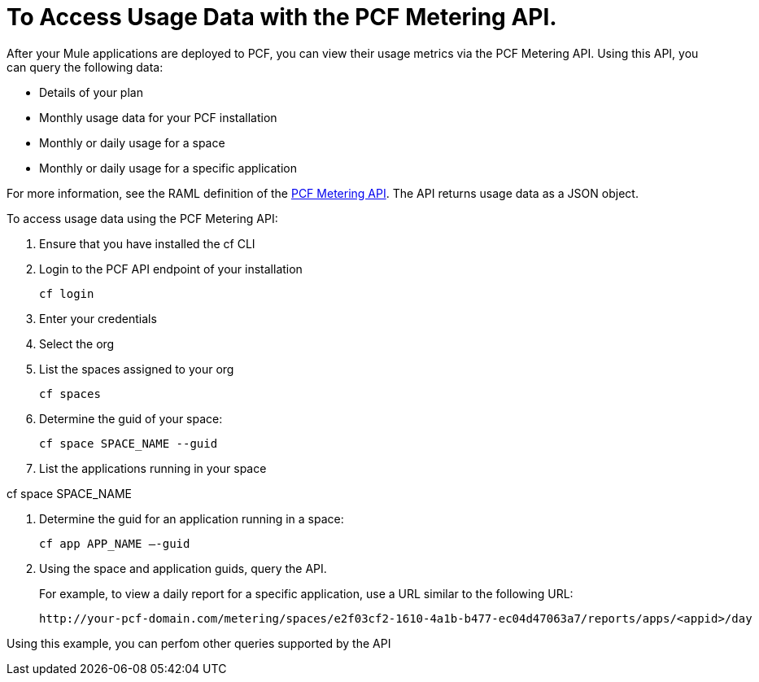 = To Access Usage Data with the PCF Metering API.
:keywords: pcf, pivotal cloud foundry,

After your Mule applications are deployed to PCF, you can view their usage metrics via the PCF Metering API. Using this API, you can query the following data:

* Details of your plan
* Monthly usage data for your PCF installation
* Monthly or daily usage for a space
* Monthly or daily usage for a specific application

For more information, see the RAML definition of the link:https://anypoint.mulesoft.com/apiplatform/anypoint-platform/#/portals/organizations/68ef9520-24e9-4cf2-b2f5-620025690913/apis/8482323/versions/115119/pages/168687[PCF Metering API]. The API returns usage data as a JSON object.

To access usage data using the PCF Metering API:

1. Ensure that you have installed the cf CLI

1. Login to the PCF API endpoint of your installation
+
----
cf login
----

1. Enter your credentials

1. Select the org

1. List the spaces assigned to your org
+
----
cf spaces
----

1. Determine the guid of your space:
+
----
cf space SPACE_NAME --guid
----

1. List the applications running in your space

cf space SPACE_NAME

1. Determine the guid for an application running in a space:
+
----
cf app APP_NAME —-guid
----

1. Using the space and application guids, query the API.
+
For example, to view a daily report for a specific application, use a URL similar to the following URL:
+
----
http://your-pcf-domain.com/metering/spaces/e2f03cf2-1610-4a1b-b477-ec04d47063a7/reports/apps/<appid>/day
----

Using this example, you can perfom other queries supported by the API